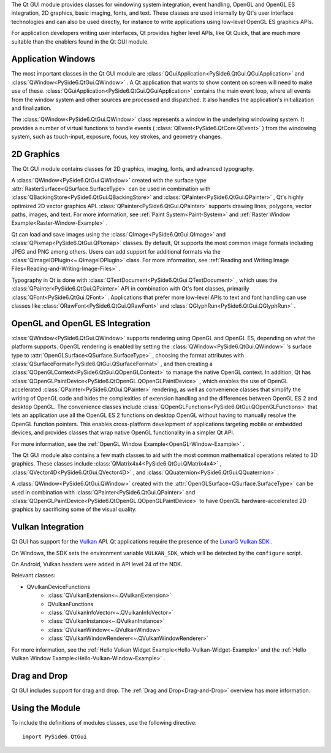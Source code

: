 The Qt GUI module provides classes for windowing system integration,
event handling, OpenGL and OpenGL ES integration, 2D graphics, basic
imaging, fonts, and text. These classes are used internally by Qt's
user interface technologies and can also be used directly, for
instance to write applications using low-level OpenGL ES graphics
APIs.

For application developers writing user interfaces, Qt provides higher
level APIs, like Qt Quick, that are much more suitable than the
enablers found in the Qt GUI module.

Application Windows
^^^^^^^^^^^^^^^^^^^

The most important classes in the Qt GUI module are
:class:`QGuiApplication<PySide6.QtGui.QGuiApplication>` and
:class:`QWindow<PySide6.QtGui.QWindow>` . A Qt application that wants
to show content on screen will need to make use of these.
:class:`QGuiApplication<PySide6.QtGui.QGuiApplication>` contains the
main event loop, where all events from the window system and other
sources are processed and dispatched. It also handles the
application's initialization and finalization.

The :class:`QWindow<PySide6.QtGui.QWindow>` class represents a window
in the underlying windowing system. It provides a number of virtual
functions to handle events ( :class:`QEvent<PySide6.QtCore.QEvent>` )
from the windowing system, such as touch-input, exposure, focus, key
strokes, and geometry changes.

2D Graphics
^^^^^^^^^^^

The Qt GUI module contains classes for 2D graphics, imaging, fonts,
and advanced typography.

A :class:`QWindow<PySide6.QtGui.QWindow>` created with the surface
type :attr:`RasterSurface<QSurface.SurfaceType>` can be used in
combination with :class:`QBackingStore<PySide6.QtGui.QBackingStore>`
and :class:`QPainter<PySide6.QtGui.QPainter>` , Qt's highly optimized
2D vector graphics API. :class:`QPainter<PySide6.QtGui.QPainter>`
supports drawing lines, polygons, vector paths, images, and text. For
more information, see :ref:`Paint System<Paint-System>` and
:ref:`Raster Window Example<Raster-Window-Example>` .

Qt can load and save images using the
:class:`QImage<PySide6.QtGui.QImage>` and
:class:`QPixmap<PySide6.QtGui.QPixmap>` classes. By default, Qt
supports the most common image formats including JPEG and PNG among
others. Users can add support for additional formats via the
:class:`QImageIOPlugin<~.QImageIOPlugin>` class. For more information,
see :ref:`Reading and Writing Image
Files<Reading-and-Writing-Image-Files>` .

Typography in Qt is done with
:class:`QTextDocument<PySide6.QtGui.QTextDocument>` , which uses the
:class:`QPainter<PySide6.QtGui.QPainter>` API in combination with Qt's
font classes, primarily :class:`QFont<PySide6.QtGui.QFont>` .
Applications that prefer more low-level APIs to text and font handling
can use classes like :class:`QRawFont<PySide6.QtGui.QRawFont>` and
:class:`QGlyphRun<PySide6.QtGui.QGlyphRun>` .

OpenGL and OpenGL ES Integration
^^^^^^^^^^^^^^^^^^^^^^^^^^^^^^^^

:class:`QWindow<PySide6.QtGui.QWindow>` supports rendering using
OpenGL and OpenGL ES, depending on what the platform supports. OpenGL
rendering is enabled by setting the
:class:`QWindow<PySide6.QtGui.QWindow>` 's surface type to
:attr:`OpenGLSurface<QSurface.SurfaceType>` , choosing the format
attributes with :class:`QSurfaceFormat<PySide6.QtGui.QSurfaceFormat>`
, and then creating a
:class:`QOpenGLContext<PySide6.QtGui.QOpenGLContext>` to manage the
native OpenGL context. In addition, Qt has
:class:`QOpenGLPaintDevice<PySide6.QtOpenGL.QOpenGLPaintDevice>` ,
which enables the use of OpenGL accelerated
:class:`QPainter<PySide6.QtGui.QPainter>` rendering, as well as
convenience classes that simplify the writing of OpenGL code and hides
the complexities of extension handling and the differences between
OpenGL ES 2 and desktop OpenGL. The convenience classes include
:class:`QOpenGLFunctions<PySide6.QtGui.QOpenGLFunctions>` that lets an
application use all the OpenGL ES 2 functions on desktop OpenGL
without having to manually resolve the OpenGL function pointers. This
enables cross-platform development of applications targeting mobile or
embedded devices, and provides classes that wrap native OpenGL
functionality in a simpler Qt API.

For more information, see the :ref:`OpenGL Window Example<OpenGL-Window-Example>` .

The Qt GUI module also contains a few math classes to aid with the
most common mathematical operations related to 3D graphics. These
classes include :class:`QMatrix4x4<PySide6.QtGui.QMatrix4x4>` ,
:class:`QVector4D<PySide6.QtGui.QVector4D>` , and
:class:`QQuaternion<PySide6.QtGui.QQuaternion>` .

A :class:`QWindow<PySide6.QtGui.QWindow>` created with the
:attr:`OpenGLSurface<QSurface.SurfaceType>` can be used in combination
with :class:`QPainter<PySide6.QtGui.QPainter>` and
:class:`QOpenGLPaintDevice<PySide6.QtOpenGL.QOpenGLPaintDevice>` to
have OpenGL hardware-accelerated 2D graphics by sacrificing some of
the visual quality.

Vulkan Integration
^^^^^^^^^^^^^^^^^^

Qt GUI has support for the `Vulkan <https://www.khronos.org/vulkan/>`_
API. Qt applications require the presence of the `LunarG Vulkan SDK
<https://www.lunarg.com/vulkan-sdk/>`_ .

On Windows, the SDK sets the environment variable ``VULKAN_SDK``\,
which will be detected by the ``configure`` script.

On Android, Vulkan headers were added in API level 24 of the NDK.

Relevant classes:

* QVulkanDeviceFunctions
    * :class:`QVulkanExtension<~.QVulkanExtension>`
    * QVulkanFunctions
    * :class:`QVulkanInfoVector<~.QVulkanInfoVector>`
    * :class:`QVulkanInstance<~.QVulkanInstance>`
    * :class:`QVulkanWindow<~.QVulkanWindow>`
    * :class:`QVulkanWindowRenderer<~.QVulkanWindowRenderer>`

For more information, see the
:ref:`Hello Vulkan Widget Example<Hello-Vulkan-Widget-Example>` and the
:ref:`Hello Vulkan Window Example<Hello-Vulkan-Window-Example>` .

Drag and Drop
^^^^^^^^^^^^^

Qt GUI includes support for drag and drop. The
:ref:`Drag and Drop<Drag-and-Drop>` overview has more information.

Using the Module
^^^^^^^^^^^^^^^^

To include the definitions of modules classes, use the following
directive:

::

    import PySide6.QtGui
